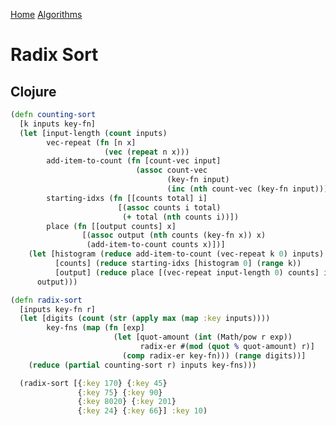 [[../index.org][Home]]
[[./index.org][Algorithms]]

* Radix Sort
** Clojure
#+BEGIN_SRC clojure
  (defn counting-sort
    [k inputs key-fn]
    (let [input-length (count inputs)
          vec-repeat (fn [n x]
                       (vec (repeat n x)))
          add-item-to-count (fn [count-vec input]
                              (assoc count-vec
                                     (key-fn input)
                                     (inc (nth count-vec (key-fn input)))))
          starting-idxs (fn [[counts total] i]
                          [(assoc counts i total)
                           (+ total (nth counts i))])
          place (fn [[output counts] x]
                  [(assoc output (nth counts (key-fn x)) x)
                   (add-item-to-count counts x)])]
      (let [histogram (reduce add-item-to-count (vec-repeat k 0) inputs)
            [counts] (reduce starting-idxs [histogram 0] (range k))
            [output] (reduce place [(vec-repeat input-length 0) counts] inputs)]
        output)))

  (defn radix-sort
    [inputs key-fn r]
    (let [digits (count (str (apply max (map :key inputs))))
          key-fns (map (fn [exp]
                         (let [quot-amount (int (Math/pow r exp))
                               radix-er #(mod (quot % quot-amount) r)]
                           (comp radix-er key-fn))) (range digits))]
      (reduce (partial counting-sort r) inputs key-fns)))

    (radix-sort [{:key 170} {:key 45}
                 {:key 75} {:key 90}
                 {:key 8020} {:key 201}
                 {:key 24} {:key 66}] :key 10)
#+END_SRC
